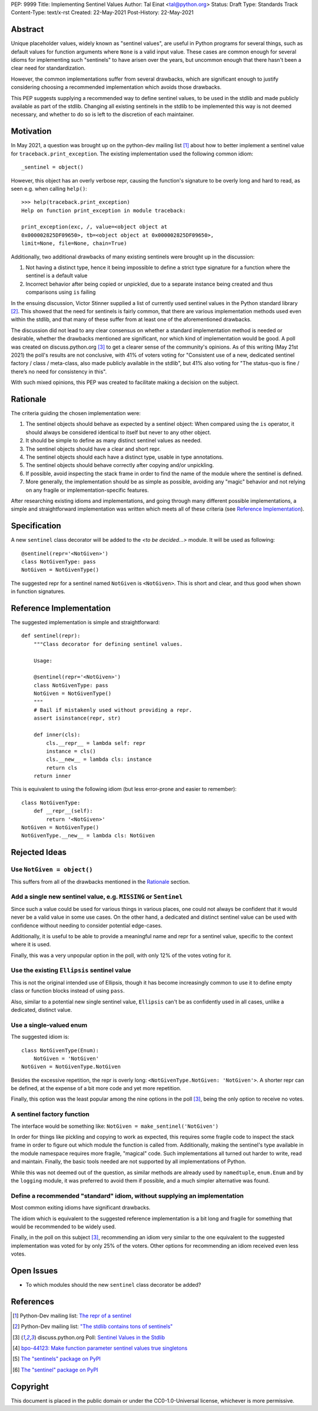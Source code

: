 PEP: 9999
Title: Implementing Sentinel Values
Author: Tal Einat <tal@python.org>
Status: Draft
Type: Standards Track
Content-Type: text/x-rst
Created: 22-May-2021
Post-History: 22-May-2021


Abstract
========

Unique placeholder values, widely known as "sentinel values", are useful in
Python programs for several things, such as default values for function
arguments where ``None`` is a valid input value.  These cases are common
enough for several idioms for implementing such "sentinels" to have arisen over
the years, but uncommon enough that there hasn't been a clear need for
standardization.

However, the common implementations suffer from several drawbacks, which are
significant enough to justify considering choosing a recommended implementation
which avoids those drawbacks.

This PEP suggests supplying a recommended way to define sentinel values, to be
used in the stdlib and made publicly available as part of the stdlib.  Changing
all existing sentinels in the stdlib to be implemented this way is not deemed
necessary, and whether to do so is left to the discretion of each maintainer.


Motivation
==========

In May 2021, a question was brought up on the python-dev mailing list
[#python-dev-thread]_
about how to better implement a sentinel value for
``traceback.print_exception``.  The existing implementation used the
following common idiom:

::

    _sentinel = object()

However, this object has an overly verbose repr, causing the function's
signature to be overly long and hard to read, as seen e.g. when calling
``help()``:

::

    >>> help(traceback.print_exception)
    Help on function print_exception in module traceback:

    print_exception(exc, /, value=<object object at
    0x000002825DF09650>, tb=<object object at 0x000002825DF09650>,
    limit=None, file=None, chain=True)

Additionally, two additional drawbacks of many existing sentinels were brought
up in the discussion:

1. Not having a distinct type, hence it being impossible to define a strict
   type signature for a function where the sentinel is a default value
2. Incorrect behavior after being copied or unpickled, due to a separate
   instance being created and thus comparisons using ``is`` failing

In the ensuing discussion, Victor Stinner supplied a list of currently used
sentinel values in the Python standard library [#list-of-sentinels-in-stdlib]_.
This showed that the need for sentinels is fairly common, that there are
various implementation methods used even within the stdlib, and that many of
these suffer from at least one of the aforementioned drawbacks.

The discussion did not lead to any clear consensus on whether a standard
implementation method is needed or desirable, whether the drawbacks mentioned
are significant, nor which kind of implementation would be good. A poll was
created on discuss.python.org [#poll]_ to get a clearer sense of the
community's opinions. As of this writing (May 21st 2021) the poll's results
are not conclusive, with 41% of voters voting for "Consistent use of a new,
dedicated sentinel factory / class / meta-class, also made publicly available
in the stdlib", but 41% also voting for "The status-quo is fine / there’s no
need for consistency in this".

With such mixed opinions, this PEP was created to facilitate making a decision
on the subject.


Rationale
=========

The criteria guiding the chosen implementation were:

1. The sentinel objects should behave as expected by a sentinel object: When
   compared using the ``is`` operator, it should always be considered identical
   to itself but never to any other object.
2. It should be simple to define as many distinct sentinel values as needed.
3. The sentinel objects should have a clear and short repr.
4. The sentinel objects should each have a distinct type, usable in type
   annotations.
5. The sentinel objects should behave correctly after copying and/or
   unpickling.
6. If possible, avoid inspecting the stack frame in order to find the name
   of the module where the sentinel is defined.
7. More generally, the implementation should be as simple as possible,
   avoiding any "magic" behavior and not relying on any fragile or
   implementation-specific features.

After researching existing idioms and implementations, and going through many
different possible implementations, a simple and straightforward implementation
was written which meets all of these criteria
(see `Reference Implementation`_).


Specification
=============

A new ``sentinel`` class decorator will be added to the *<to be decided...>*
module.  It will be used as following:

::

    @sentinel(repr='<NotGiven>')
    class NotGivenType: pass
    NotGiven = NotGivenType()


The suggested repr for a sentinel named ``NotGiven`` is ``<NotGiven>``. This
is short and clear, and thus good when shown in function signatures.


Reference Implementation
========================

The suggested implementation is simple and straightforward:

::

    def sentinel(repr):
        """Class decorator for defining sentinel values.

        Usage:

        @sentinel(repr='<NotGiven>')
        class NotGivenType: pass
        NotGiven = NotGivenType()
        """
        # Bail if mistakenly used without providing a repr.
        assert isinstance(repr, str)

        def inner(cls):
            cls.__repr__ = lambda self: repr
            instance = cls()
            cls.__new__ = lambda cls: instance
            return cls
        return inner

This is equivalent to using the following idiom (but less error-prone and
easier to remember):

::

    class NotGivenType:
        def __repr__(self):
            return '<NotGiven>'
    NotGiven = NotGivenType()
    NotGivenType.__new__ = lambda cls: NotGiven


Rejected Ideas
==============


Use ``NotGiven = object()``
---------------------------

This suffers from all of the drawbacks mentioned in the `Rationale`_ section.


Add a single new sentinel value, e.g. ``MISSING`` or ``Sentinel``
-----------------------------------------------------------------

Since such a value could be used for various things in various places, one
could not always be confident that it would never be a valid value in some use
cases.  On the other hand, a dedicated and distinct sentinel value can be used
with confidence without needing to consider potential edge-cases.

Additionally, it is useful to be able to provide a meaningful name and repr
for a sentinel value, specific to the context where it is used.

Finally, this was a very unpopular option in the poll, with only 12% of
the votes voting for it.


Use the existing ``Ellipsis`` sentinel value
--------------------------------------------

This is not the original intended use of Ellipsis, though it has become
increasingly common to use it to define empty class or function blocks instead
of using ``pass``.

Also, similar to a potential new single sentinel value, ``Ellipsis`` can't be
as confidently used in all cases, unlike a dedicated, distinct value.


Use a single-valued enum
------------------------

The suggested idiom is:

::

    class NotGivenType(Enum):
        NotGiven = 'NotGiven'
    NotGiven = NotGivenType.NotGiven

Besides the excessive repetition, the repr is overly long:
``<NotGivenType.NotGiven: 'NotGiven'>``.  A shorter repr can be defined, at
the expense of a bit more code and yet more repetition.

Finally, this option was the least popular among the nine options in the poll
[#poll]_, being the only option to receive no votes.


A sentinel factory function
---------------------------

The interface would be something like: ``NotGiven = make_sentinel('NotGiven')``

In order for things like pickling and copying to work as expected, this
requires some fragile code to inspect the stack frame in order to figure out
which module the function is called from.  Additionally, making the sentinel's
type available in the module namespace requires more fragile, "magical" code.
Such implementations all turned out harder to write, read and maintain.
Finally, the basic tools needed are not supported by all implementations of
Python.

While this was not deemed out of the question, as similar methods are already
used by ``namedtuple``, ``enum.Enum`` and by the ``logging`` module, it was
preferred to avoid them if possible, and a much simpler alternative was found.


Define a recommended "standard" idiom, without supplying an implementation
--------------------------------------------------------------------------

Most common exiting idioms have significant drawbacks.

The idiom which is equivalent to the suggested reference implementation is a
bit long and fragile for something that would be recommended to be widely
used.

Finally, in the poll on this subject [#poll]_, recommending an idiom very
similar to the one equivalent to the suggested implementation was voted for
by only 25% of the voters.  Other options for recommending an idiom received
even less votes.


Open Issues
===========

* To which modules should the new ``sentinel`` class decorator be added?


References
==========

.. [#python-dev-thread] Python-Dev mailing list: `The repr of a sentinel <https://mail.python.org/archives/list/python-dev@python.org/thread/ZLVPD2OISI7M4POMTR2FCQTE6TPMPTO3/>`_
.. [#list-of-sentinels-in-stdlib] Python-Dev mailing list: `"The stdlib contains tons of sentinels" <https://mail.python.org/archives/list/python-dev@python.org/message/JBYXQH3NV3YBF7P2HLHB5CD6V3GVTY55/>`_
.. [#poll] discuss.python.org Poll: `Sentinel Values in the Stdlib <https://discuss.python.org/t/sentinel-values-in-the-stdlib/8810/>`_
.. [4] `bpo-44123: Make function parameter sentinel values true singletons <https://bugs.python.org/issue44123>`_
.. [5] `The "sentinels" package on PyPI <https://pypi.org/project/sentinels/>`_
.. [6] `The "sentinel" package on PyPI <https://pypi.org/project/sentinel/>`_


Copyright
=========

This document is placed in the public domain or under the
CC0-1.0-Universal license, whichever is more permissive.


..
   Local Variables:
   mode: indented-text
   indent-tabs-mode: nil
   sentence-end-double-space: t
   fill-column: 70
   coding: utf-8
   End:

